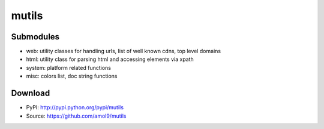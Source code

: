 ======
mutils
======


Submodules
==========
* web: utility classes for handling urls, list of well known cdns, top level domains
* html: utility class for parsing html and accessing elements via xpath
* system: platform related functions
* misc: colors list, doc string functions


Download
========

* PyPI: http://pypi.python.org/pypi/mutils
* Source: https://github.com/amol9/mutils


